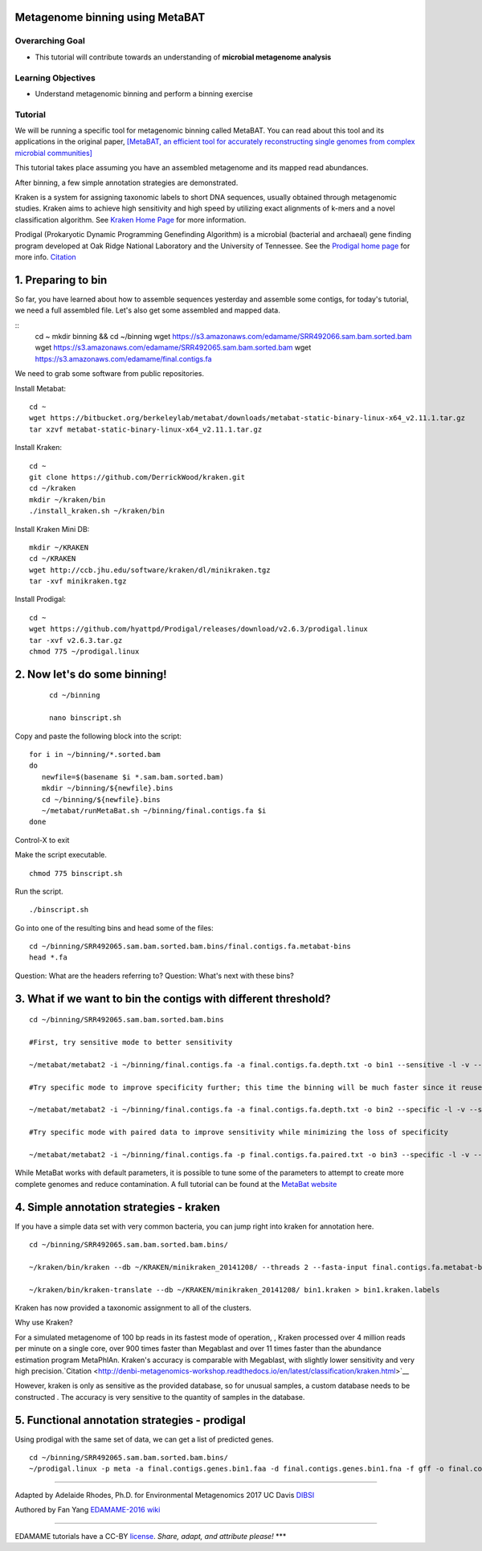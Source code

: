 Metagenome binning using MetaBAT
================================


Overarching Goal
----------------

-  This tutorial will contribute towards an understanding of **microbial
   metagenome analysis**

Learning Objectives
-------------------

-  Understand metagenomic binning and perform a binning exercise

Tutorial
--------

We will be running a specific tool for metagenomic binning called
MetaBAT. You can read about this tool and its applications in the
original paper, `[MetaBAT, an efficient tool for accurately
reconstructing single genomes from complex microbial communities]
<https://peerj.com/articles/1165/>`__

This tutorial takes place assuming you have an assembled metagenome and
its mapped read abundances.

After binning, a few simple annotation strategies are demonstrated.

Kraken is a system for assigning taxonomic labels to short DNA sequences, usually obtained through metagenomic studies. Kraken aims to achieve high sensitivity and high speed by utilizing exact alignments of k-mers and a novel classification algorithm.  See `Kraken Home Page <https://ccb.jhu.edu/software/kraken/>`__ for more information.

Prodigal (Prokaryotic Dynamic Programming Genefinding Algorithm) is a microbial (bacterial and archaeal) gene finding program developed at Oak Ridge National Laboratory and the University of Tennessee. See the `Prodigal home page <http://prodigal.ornl.gov>`__ for more info.
`Citation <http://denbi-metagenomics-workshop.readthedocs.io/en/latest/geneprediction/index.html>`__



1.  Preparing to bin
===============================================


So far, you have learned about how to assemble sequences yesterday and assemble some contigs, for today's tutorial, we need a full assembled file. Let's also get some assembled and mapped data.

::
	cd ~    
	mkdir binning && cd ~/binning    
	wget https://s3.amazonaws.com/edamame/SRR492066.sam.bam.sorted.bam    
	wget https://s3.amazonaws.com/edamame/SRR492065.sam.bam.sorted.bam    
	wget https://s3.amazonaws.com/edamame/final.contigs.fa
	
 
We need to grab some software from public repositories.
 
Install Metabat::
 
 	cd ~
 	wget https://bitbucket.org/berkeleylab/metabat/downloads/metabat-static-binary-linux-x64_v2.11.1.tar.gz
	tar xzvf metabat-static-binary-linux-x64_v2.11.1.tar.gz
	
Install Kraken::

	cd ~
	git clone https://github.com/DerrickWood/kraken.git
	cd ~/kraken
	mkdir ~/kraken/bin
	./install_kraken.sh ~/kraken/bin

Install Kraken Mini DB::

	mkdir ~/KRAKEN
	cd ~/KRAKEN
	wget http://ccb.jhu.edu/software/kraken/dl/minikraken.tgz
	tar -xvf minikraken.tgz

Install Prodigal::

	cd ~
	wget https://github.com/hyattpd/Prodigal/releases/download/v2.6.3/prodigal.linux
	tar -xvf v2.6.3.tar.gz
	chmod 775 ~/prodigal.linux
	


2. Now let's do some binning!
===============================================

   ::

       cd ~/binning

       nano binscript.sh

Copy and paste the following block into the script::

	for i in ~/binning/*.sorted.bam
        do
           newfile=$(basename $i *.sam.bam.sorted.bam)
           mkdir ~/binning/${newfile}.bins
           cd ~/binning/${newfile}.bins
           ~/metabat/runMetaBat.sh ~/binning/final.contigs.fa $i
        done

Control-X to exit

Make the script executable.

::

	chmod 775 binscript.sh 

Run the script.

::

	./binscript.sh

Go into one of the resulting bins and head some of the files::

	cd ~/binning/SRR492065.sam.bam.sorted.bam.bins/final.contigs.fa.metabat-bins
	head *.fa

Question:  What are the headers referring to?
Question:  What's next with these bins?


3. What if we want to bin the contigs with different threshold?
================================================================

::

       cd ~/binning/SRR492065.sam.bam.sorted.bam.bins
       
       #First, try sensitive mode to better sensitivity
       
       ~/metabat/metabat2 -i ~/binning/final.contigs.fa -a final.contigs.fa.depth.txt -o bin1 --sensitive -l -v --saveTNF saved.tnf --saveDistance saved.gprob

       #Try specific mode to improve specificity further; this time the binning will be much faster since it reuses saved calculations
       
       ~/metabat/metabat2 -i ~/binning/final.contigs.fa -a final.contigs.fa.depth.txt -o bin2 --specific -l -v --saveTNF saved.tnf --saveDistance saved.gprob

       #Try specific mode with paired data to improve sensitivity while minimizing the loss of specificity
       
       ~/metabat/metabat2 -i ~/binning/final.contigs.fa -p final.contigs.fa.paired.txt -o bin3 --specific -l -v --saveTNF saved.tnf --saveDistance saved.gprob


While MetaBat works with default parameters, it is possible to tune some of the parameters to attempt to create more complete genomes and reduce contamination.  A full tutorial can be found at the `MetaBat website <https://bitbucket.org/berkeleylab/metabat/wiki/Best%20Binning%20Practices>`__



4.  Simple annotation strategies - kraken
===============================================

If you have a simple data set with very common bacteria, you can jump right into kraken for annotation here.

::

	cd ~/binning/SRR492065.sam.bam.sorted.bam.bins/

	~/kraken/bin/kraken --db ~/KRAKEN/minikraken_20141208/ --threads 2 --fasta-input final.contigs.fa.metabat-bins/bin.1.fa --output bin1.kraken	
	
	~/kraken/bin/kraken-translate --db ~/KRAKEN/minikraken_20141208/ bin1.kraken > bin1.kraken.labels

Kraken has now provided a taxonomic assignment to all of the clusters.

Why use Kraken?

For a simulated metagenome of 100 bp reads in its fastest mode of operation, , Kraken processed over 4 million reads per minute on a single core, over 900 times faster than Megablast and over 11 times faster than the abundance estimation program MetaPhlAn. Kraken's accuracy is comparable with Megablast, with slightly lower sensitivity and very high precision.`Citation <http://denbi-metagenomics-workshop.readthedocs.io/en/latest/classification/kraken.html>`__

However, kraken is only as sensitive as the provided database, so for unusual samples, a custom database needs to be constructed . The accuracy is very sensitive to the quantity of samples in the database.



5. Functional annotation strategies - prodigal
===============================================

Using prodigal with the same set of data, we can get a list of predicted genes.

::

	cd ~/binning/SRR492065.sam.bam.sorted.bam.bins/
	~/prodigal.linux -p meta -a final.contigs.genes.bin1.faa -d final.contigs.genes.bin1.fna -f gff -o final.contigs.genes.bin1.gff -i final.contigs.fa.metabat-bins/bin.1.fa


--------------

Adapted by Adelaide Rhodes, Ph.D. for Environmental Metagenomics 2017 UC Davis `DIBSI <http://ivory.idyll.org/dibsi/>`__

Authored by Fan Yang  `EDAMAME-2016
wiki <https://github.com/edamame-course/2016-tutorials/wiki>`__

--------------

EDAMAME tutorials have a CC-BY
`license <https://github.com/edamame-course/2015-tutorials/blob/master/LICENSE.md>`__.
*Share, adapt, and attribute please!* \*\*\*
